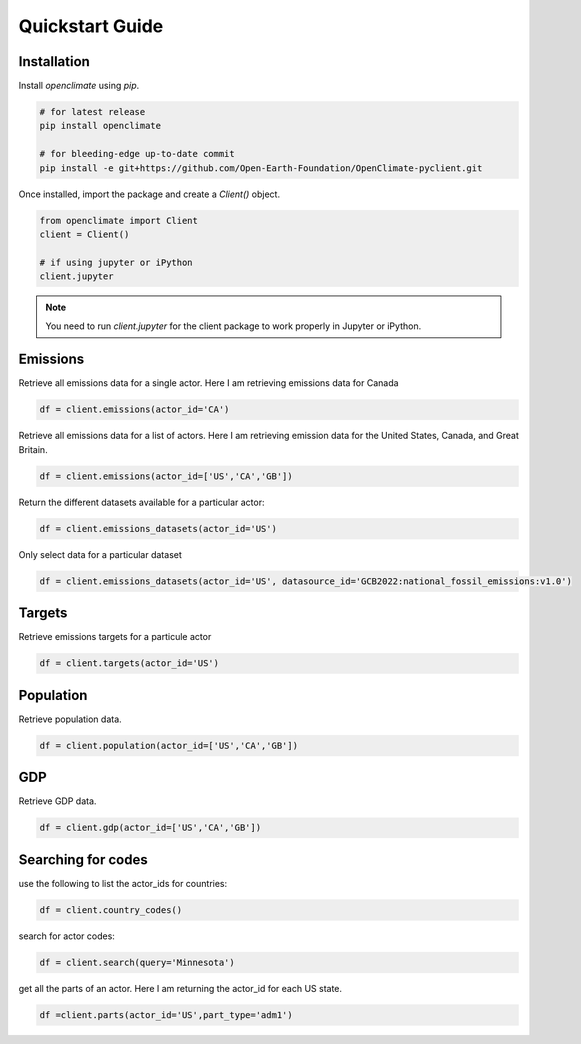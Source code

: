 Quickstart Guide
====================================================

Installation
----------------------------------------------------

Install `openclimate` using `pip`.

.. code-block:: bash

   # for latest release
   pip install openclimate

   # for bleeding-edge up-to-date commit
   pip install -e git+https://github.com/Open-Earth-Foundation/OpenClimate-pyclient.git

Once installed, import the package and create a `Client()` object.

.. code-block:: python

    from openclimate import Client
    client = Client()

    # if using jupyter or iPython
    client.jupyter

.. note::
    You need to run `client.jupyter` for the client package
    to work properly in Jupyter or iPython.


Emissions
----------------------------------------------------
Retrieve all emissions data for a single actor. Here I am retrieving emissions data for Canada

.. code-block:: python

    df = client.emissions(actor_id='CA')



Retrieve all emissions data for a list of actors. Here I am retrieving emission data for the United States, Canada, and Great Britain.

.. code-block:: python

        df = client.emissions(actor_id=['US','CA','GB'])


Return the different datasets available for a particular actor:

.. code-block:: python

    df = client.emissions_datasets(actor_id='US')


Only select data for a particular dataset

.. code-block:: python

    df = client.emissions_datasets(actor_id='US', datasource_id='GCB2022:national_fossil_emissions:v1.0')


Targets
----------------------------------------------------
Retrieve emissions targets for a particule actor

.. code-block:: python

    df = client.targets(actor_id='US')


Population
----------------------------------------------------
Retrieve population data.

.. code-block:: python

    df = client.population(actor_id=['US','CA','GB'])


GDP
----------------------------------------------------
Retrieve GDP data.

.. code-block:: python

    df = client.gdp(actor_id=['US','CA','GB'])


Searching for codes
----------------------------------------------------
use the following to list the actor_ids for countries:

.. code-block:: python

    df = client.country_codes()


search for actor codes:

.. code-block:: python

    df = client.search(query='Minnesota')


get all the parts of an actor. Here I am returning the actor_id for each US state.

.. code-block:: python

    df =client.parts(actor_id='US',part_type='adm1')
